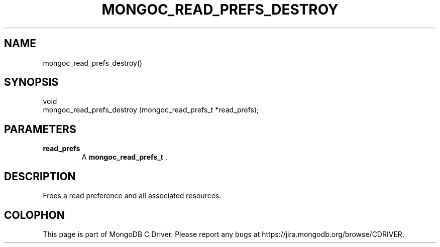.\" This manpage is Copyright (C) 2014 MongoDB, Inc.
.\" 
.\" Permission is granted to copy, distribute and/or modify this document
.\" under the terms of the GNU Free Documentation License, Version 1.3
.\" or any later version published by the Free Software Foundation;
.\" with no Invariant Sections, no Front-Cover Texts, and no Back-Cover Texts.
.\" A copy of the license is included in the section entitled "GNU
.\" Free Documentation License".
.\" 
.TH "MONGOC_READ_PREFS_DESTROY" "3" "2014-06-26" "MongoDB C Driver"
.SH NAME
mongoc_read_prefs_destroy()
.SH "SYNOPSIS"

.nf
.nf
void
mongoc_read_prefs_destroy (mongoc_read_prefs_t *read_prefs);
.fi
.fi

.SH "PARAMETERS"

.TP
.B read_prefs
A
.BR mongoc_read_prefs_t
\&.
.LP

.SH "DESCRIPTION"

Frees a read preference and all associated resources.


.BR
.SH COLOPHON
This page is part of MongoDB C Driver.
Please report any bugs at
\%https://jira.mongodb.org/browse/CDRIVER.